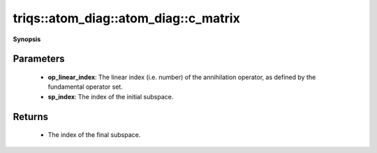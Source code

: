 ..
   Generated automatically by cpp2rst

.. highlight:: c
.. role:: red
.. role:: green
.. role:: param
.. role:: cppbrief


.. _atom_diag_c_matrix:

triqs::atom_diag::atom_diag::c_matrix
=====================================


**Synopsis**

 .. rst-class:: cppsynopsis

    1. | :cppbrief:`Matrix block for fundamental operator :math:`C``
       | atom_diag::matrix_t const & :red:`c_matrix` (int :param:`op_linear_index`, int :param:`sp_index`) const







Parameters
^^^^^^^^^^

 * **op_linear_index**: The linear index (i.e. number) of the annihilation operator, as defined by the fundamental operator set.

 * **sp_index**: The index of the initial subspace.


Returns
^^^^^^^

 * The index of the final subspace.